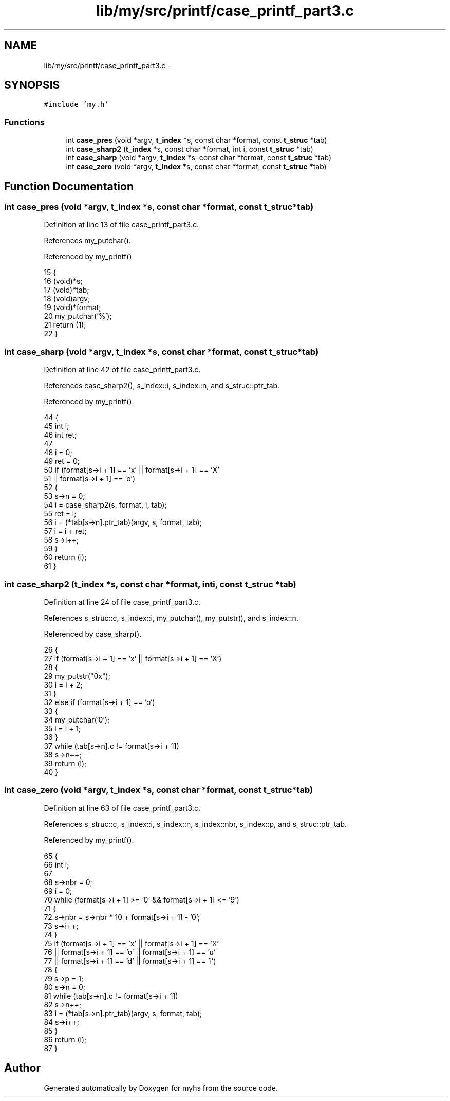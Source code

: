 .TH "lib/my/src/printf/case_printf_part3.c" 3 "Wed Jan 7 2015" "Version 1.0" "myhs" \" -*- nroff -*-
.ad l
.nh
.SH NAME
lib/my/src/printf/case_printf_part3.c \- 
.SH SYNOPSIS
.br
.PP
\fC#include 'my\&.h'\fP
.br

.SS "Functions"

.in +1c
.ti -1c
.RI "int \fBcase_pres\fP (void *argv, \fBt_index\fP *s, const char *format, const \fBt_struc\fP *tab)"
.br
.ti -1c
.RI "int \fBcase_sharp2\fP (\fBt_index\fP *s, const char *format, int i, const \fBt_struc\fP *tab)"
.br
.ti -1c
.RI "int \fBcase_sharp\fP (void *argv, \fBt_index\fP *s, const char *format, const \fBt_struc\fP *tab)"
.br
.ti -1c
.RI "int \fBcase_zero\fP (void *argv, \fBt_index\fP *s, const char *format, const \fBt_struc\fP *tab)"
.br
.in -1c
.SH "Function Documentation"
.PP 
.SS "int case_pres (void *argv, \fBt_index\fP *s, const char *format, const \fBt_struc\fP *tab)"

.PP
Definition at line 13 of file case_printf_part3\&.c\&.
.PP
References my_putchar()\&.
.PP
Referenced by my_printf()\&.
.PP
.nf
15 {
16   (void)*s;
17   (void)*tab;
18   (void)argv;
19   (void)*format;
20   my_putchar('%');
21   return (1);
22 }
.fi
.SS "int case_sharp (void *argv, \fBt_index\fP *s, const char *format, const \fBt_struc\fP *tab)"

.PP
Definition at line 42 of file case_printf_part3\&.c\&.
.PP
References case_sharp2(), s_index::i, s_index::n, and s_struc::ptr_tab\&.
.PP
Referenced by my_printf()\&.
.PP
.nf
44 {
45   int       i;
46   int       ret;
47 
48   i = 0;
49   ret = 0;
50   if (format[s->i + 1] == 'x' || format[s->i + 1] == 'X'
51       || format[s->i + 1] == 'o')
52     {
53       s->n = 0;
54       i = case_sharp2(s, format, i, tab);
55       ret = i;
56       i = (*tab[s->n]\&.ptr_tab)(argv, s, format, tab);
57       i = i + ret;
58       s->i++;
59     }
60   return (i);
61 }
.fi
.SS "int case_sharp2 (\fBt_index\fP *s, const char *format, inti, const \fBt_struc\fP *tab)"

.PP
Definition at line 24 of file case_printf_part3\&.c\&.
.PP
References s_struc::c, s_index::i, my_putchar(), my_putstr(), and s_index::n\&.
.PP
Referenced by case_sharp()\&.
.PP
.nf
26 {
27   if (format[s->i + 1] == 'x' || format[s->i + 1] == 'X')
28     {
29       my_putstr("0x");
30       i = i + 2;
31     }
32   else if (format[s->i + 1] == 'o')
33     {
34       my_putchar('0');
35       i = i + 1;
36     }
37   while (tab[s->n]\&.c != format[s->i + 1])
38     s->n++;
39   return (i);
40 }
.fi
.SS "int case_zero (void *argv, \fBt_index\fP *s, const char *format, const \fBt_struc\fP *tab)"

.PP
Definition at line 63 of file case_printf_part3\&.c\&.
.PP
References s_struc::c, s_index::i, s_index::n, s_index::nbr, s_index::p, and s_struc::ptr_tab\&.
.PP
Referenced by my_printf()\&.
.PP
.nf
65 {
66   int       i;
67 
68   s->nbr = 0;
69   i = 0;
70   while (format[s->i + 1] >= '0' && format[s->i + 1] <= '9')
71     {
72       s->nbr = s->nbr * 10 + format[s->i + 1] - '0';
73       s->i++;
74     }
75   if (format[s->i + 1] == 'x' || format[s->i + 1] == 'X'
76       || format[s->i + 1] == 'o' || format[s->i + 1] == 'u'
77       || format[s->i + 1] == 'd' || format[s->i + 1] == 'i')
78     {
79       s->p = 1;
80       s->n = 0;
81       while (tab[s->n]\&.c != format[s->i + 1])
82     s->n++;
83       i = (*tab[s->n]\&.ptr_tab)(argv, s, format, tab);
84       s->i++;
85     }
86   return (i);
87 }
.fi
.SH "Author"
.PP 
Generated automatically by Doxygen for myhs from the source code\&.
